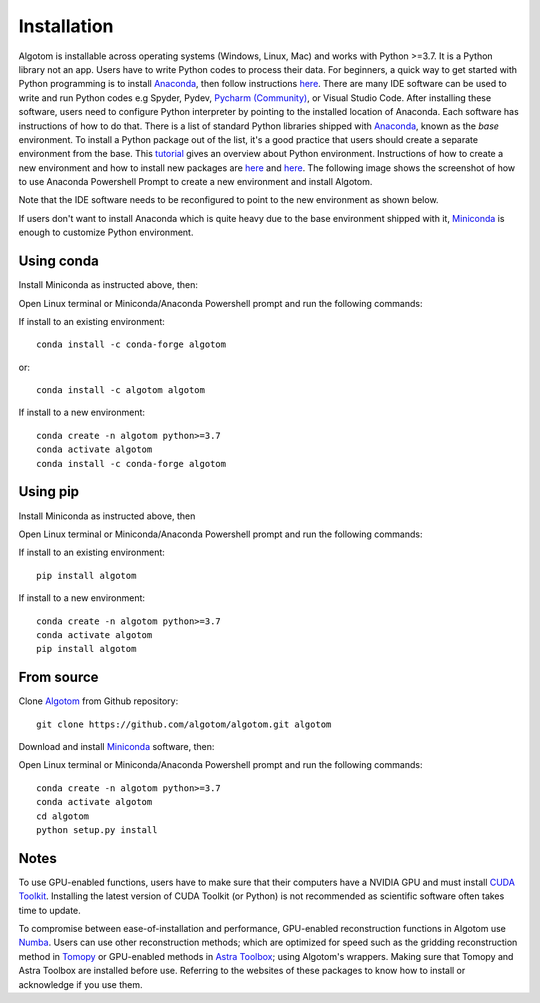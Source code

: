Installation
============

Algotom is installable across operating systems (Windows, Linux, Mac) and
works with Python >=3.7. It is a Python library not an app. Users have to
write Python codes to process their data. For beginners, a quick way to get started with Python
programming is to install `Anaconda <https://www.anaconda.com/products/individual>`__,
then follow instructions `here <https://docs.anaconda.com/anaconda/user-guide/getting-started/>`__.
There are many IDE software can be used to write and run Python codes e.g Spyder,
Pydev, `Pycharm (Community) <https://www.jetbrains.com/pycharm/download>`_, or Visual Studio Code. After installing these software, users
need to configure Python interpreter by pointing to the installed location of
Anaconda. Each software has instructions of how to do that. There is a list of standard
Python libraries shipped with `Anaconda <https://docs.anaconda.com/anaconda/packages/pkg-docs/>`__,
known as the *base* environment. To install a Python package out of the list, it's a good
practice that users should create a separate environment from the base. This `tutorial <https://www.freecodecamp.org/news/why-you-need-python-environments-and-how-to-manage-them-with-conda-85f155f4353c/>`_
gives an overview about Python environment. Instructions of how to create a new
environment and how to install new packages are `here <https://docs.conda.io/projects/conda/en/latest/user-guide/tasks/manage-environments.html>`__
and `here <https://docs.conda.io/projects/conda/en/latest/user-guide/tasks/manage-pkgs.html>`__.
The following image shows the screenshot of how to use Anaconda Powershell Prompt to create
a new environment and install Algotom.

.. image:: section3/figs/anaconda.png
  :width: 98 %
  :align: center

Note that the IDE software needs to be reconfigured to point to the new environment
as shown below.

.. image:: section3/figs/pycharm.png
  :width: 98 %
  :align: center

If users don't want to install Anaconda which is quite heavy due to the base
environment shipped with it, `Miniconda <https://docs.conda.io/projects/conda/en/latest/user-guide/install/download.html>`__
is enough to customize Python environment.

Using conda
-----------

Install Miniconda as instructed above, then:

Open Linux terminal or Miniconda/Anaconda Powershell prompt and run the following commands:

If install to an existing environment::

    conda install -c conda-forge algotom

or::

	conda install -c algotom algotom

If install to a new environment::

    conda create -n algotom python>=3.7
    conda activate algotom
    conda install -c conda-forge algotom

Using pip
---------

Install Miniconda as instructed above, then

Open Linux terminal or Miniconda/Anaconda Powershell prompt and run the following commands:

If install to an existing environment::

    pip install algotom

If install to a new environment::

    conda create -n algotom python>=3.7
    conda activate algotom
    pip install algotom

From source
-----------

Clone `Algotom <https://github.com/algotom/algotom>`__ from Github repository::

    git clone https://github.com/algotom/algotom.git algotom

Download and install `Miniconda  <https://docs.conda.io/en/latest/miniconda.html>`__ software, then:

Open Linux terminal or Miniconda/Anaconda Powershell prompt and run the following commands::

    conda create -n algotom python>=3.7
    conda activate algotom
    cd algotom
    python setup.py install

Notes
-----

To use GPU-enabled functions, users have to make sure that their computers have
a NVIDIA GPU and must install `CUDA Toolkit <https://developer.nvidia.com/cuda-toolkit-archive>`__.
Installing the latest version of CUDA Toolkit (or Python) is not recommended
as scientific software often takes time to update.

To compromise between ease-of-installation and performance, GPU-enabled reconstruction
functions in Algotom use `Numba <https://numba.readthedocs.io/en/stable/cuda/index.html>`__.
Users can use other reconstruction methods; which are optimized for speed such as
the gridding reconstruction method in `Tomopy <https://tomopy.readthedocs.io/en/latest/api/tomopy.recon.algorithm.html>`__
or GPU-enabled methods in `Astra Toolbox <https://www.astra-toolbox.com/docs/algs/index.html>`__;
using Algotom's wrappers. Making sure that Tomopy and Astra Toolbox are installed before use.
Referring to the websites of these packages to know how to install or acknowledge
if you use them.
